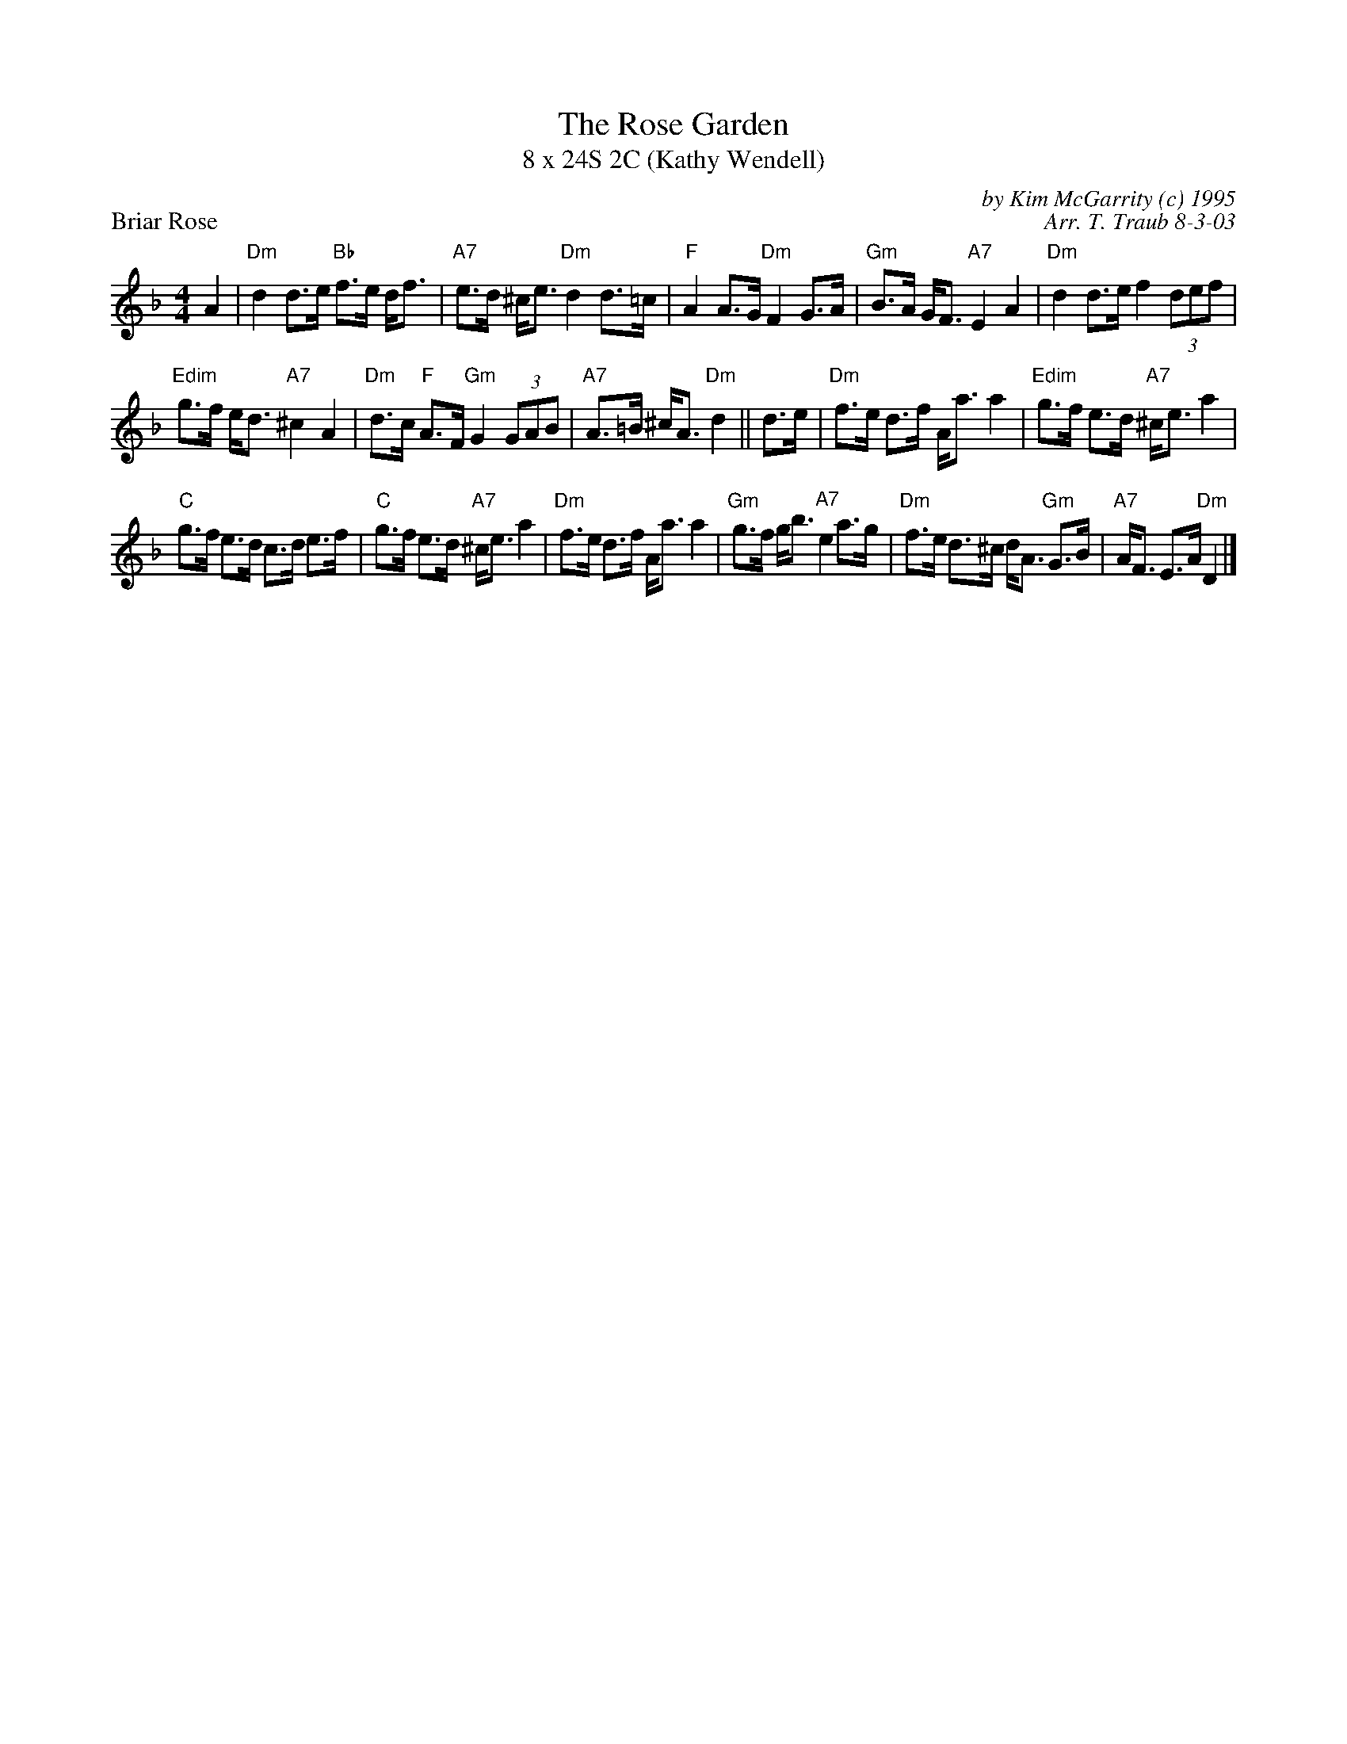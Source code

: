 X:1
T: The Rose Garden
T: 8 x 24S 2C (Kathy Wendell)
P: Briar Rose
C: by Kim McGarrity (c) 1995
C: Arr. T. Traub 8-3-03
K: Dm
M: 4/4
L: 1/8
A2|"Dm"d2 d>e "Bb"f>e d<f|"A7"e>d ^c<e "Dm"d2 d>=c|"F"A2 A>G "Dm"F2 G>A|"Gm"B>A G<F "A7"E2 A2|"Dm"d2 d>e f2 (3def|
"Edim"g>f e<d "A7"^c2 A2|"Dm"d>c "F"A>F "Gm"G2 (3GAB|"A7"A>=B ^c<A "Dm"d2||d>e|"Dm"f>e d>f A<a a2|"Edim"g>f e>d "A7"^c<e a2|
"C"g>f e>d c>d e>f|"C"g>f e>d "A7"^c<e a2|"Dm"f>e d>f A<a a2|"Gm"g>f g<b "A7"e2 a>g|"Dm"f>e d>^c d<A "Gm"G>B|"A7"A<F E>A "Dm"D2 |]
